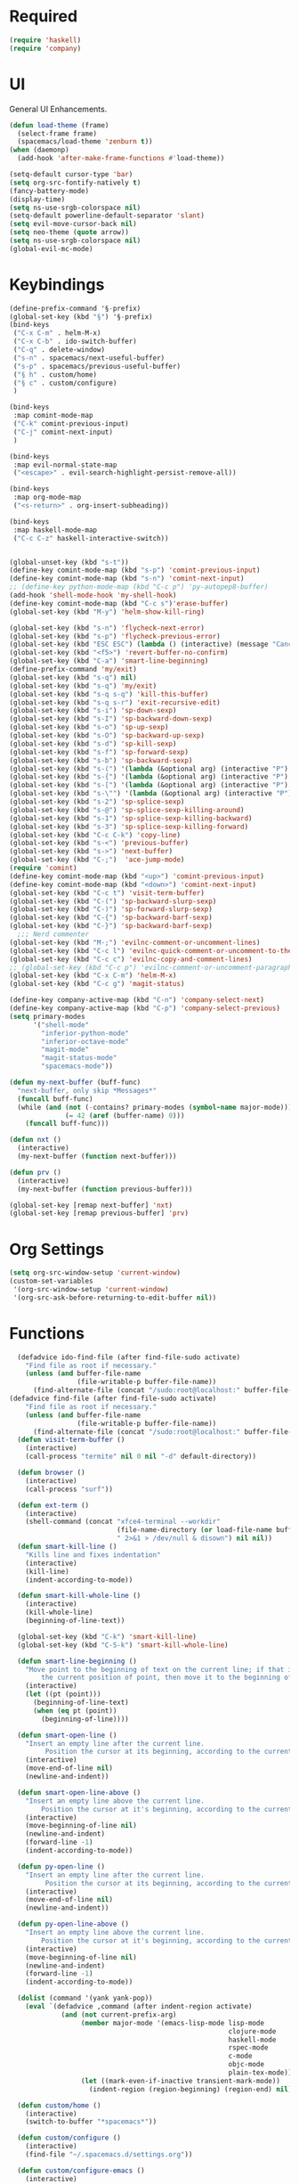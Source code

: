 * Required
#+begin_src emacs-lisp
  (require 'haskell)
  (require 'company)
#+end_src
* UI
General UI Enhancements.
#+begin_src emacs-lisp
  (defun load-theme (frame)
    (select-frame frame)
    (spacemacs/load-theme 'zenburn t))
  (when (daemonp)
    (add-hook 'after-make-frame-functions #'load-theme))

  (setq-default cursor-type 'bar)
  (setq org-src-fontify-natively t)
  (fancy-battery-mode)
  (display-time)
  (setq ns-use-srgb-colorspace nil)
  (setq-default powerline-default-separator 'slant)
  (setq evil-move-cursor-back nil)
  (setq neo-theme (quote arrow))
  (setq ns-use-srgb-colorspace nil)
  (global-evil-mc-mode)

#+end_src
* Keybindings
#+begin_src emacs-lisp
  (define-prefix-command '§-prefix)
  (global-set-key (kbd "§") '§-prefix)
  (bind-keys
   ("C-x C-m" . helm-M-x)
   ("C-x C-b" . ido-switch-buffer)
   ("C-q" . delete-window)
   ("s-n" . spacemacs/next-useful-buffer)
   ("s-p" . spacemacs/previous-useful-buffer)
   ("§ h" . custom/home)
   ("§ c" . custom/configure)
   )

  (bind-keys
   :map comint-mode-map
   ("C-k" comint-previous-input)
   ("C-j" comint-next-input)
   )

  (bind-keys
   :map evil-normal-state-map
   ("<escape>" . evil-search-highlight-persist-remove-all))

  (bind-keys
   :map org-mode-map
   ("<s-return>" . org-insert-subheading))

  (bind-keys
   :map haskell-mode-map
   ("C-c C-z" haskell-interactive-switch))
#+end_src

#+begin_src emacs-lisp

  (global-unset-key (kbd "s-t"))
  (define-key comint-mode-map (kbd "s-p") 'comint-previous-input)
  (define-key comint-mode-map (kbd "s-n") 'comint-next-input)
  ;; (define-key python-mode-map (kbd "C-c p") 'py-autopep8-buffer)
  (add-hook 'shell-mode-hook 'my-shell-hook)
  (define-key comint-mode-map (kbd "C-c s")'erase-buffer)
  (global-set-key (kbd "M-y") 'helm-show-kill-ring)

  (global-set-key (kbd "s-n") 'flycheck-next-error)
  (global-set-key (kbd "s-p") 'flycheck-previous-error)
  (global-set-key (kbd "ESC ESC") (lambda () (interactive) (message "Cancel")))
  (global-set-key (kbd "<f5>") 'revert-buffer-no-confirm)
  (global-set-key (kbd "C-a") 'smart-line-beginning)
  (define-prefix-command 'my/exit)
  (global-set-key (kbd "s-q") nil)
  (global-set-key (kbd "s-q") 'my/exit)
  (global-set-key (kbd "s-q s-q") 'kill-this-buffer)
  (global-set-key (kbd "s-q s-r") 'exit-recursive-edit)
  (global-set-key (kbd "s-i") 'sp-down-sexp)
  (global-set-key (kbd "s-I") 'sp-backward-down-sexp)
  (global-set-key (kbd "s-o") 'sp-up-sexp)
  (global-set-key (kbd "s-O") 'sp-backward-up-sexp)
  (global-set-key (kbd "s-d") 'sp-kill-sexp)
  (global-set-key (kbd "s-f") 'sp-forward-sexp)
  (global-set-key (kbd "s-b") 'sp-backward-sexp)
  (global-set-key (kbd "s-(") '(lambda (&optional arg) (interactive "P") (sp-wrap-with-pair "(")))
  (global-set-key (kbd "s-{") '(lambda (&optional arg) (interactive "P") (sp-wrap-with-pair "{")))
  (global-set-key (kbd "s-[") '(lambda (&optional arg) (interactive "P") (sp-wrap-with-pair "[")))
  (global-set-key (kbd "s-\"") '(lambda (&optional arg) (interactive "P") (sp-wrap-with-pair "\"")))
  (global-set-key (kbd "s-2") 'sp-splice-sexp)
  (global-set-key (kbd "s-@") 'sp-splice-sexp-killing-around)
  (global-set-key (kbd "s-1") 'sp-splice-sexp-killing-backward)
  (global-set-key (kbd "s-3") 'sp-splice-sexp-killing-forward)
  (global-set-key (kbd "C-c C-k") 'copy-line)
  (global-set-key (kbd "s-<") 'previous-buffer)
  (global-set-key (kbd "s->") 'next-buffer)
  (global-set-key (kbd "C-;")  'ace-jump-mode)
  (require 'comint)
  (define-key comint-mode-map (kbd "<up>") 'comint-previous-input)
  (define-key comint-mode-map (kbd "<down>") 'comint-next-input)
  (global-set-key (kbd "C-c t") 'visit-term-buffer)
  (global-set-key (kbd "C-(") 'sp-backward-slurp-sexp)
  (global-set-key (kbd "C-)") 'sp-forward-slurp-sexp)
  (global-set-key (kbd "C-{") 'sp-backward-barf-sexp)
  (global-set-key (kbd "C-}") 'sp-backward-barf-sexp)
    ;;; Nerd commenter
  (global-set-key (kbd "M-;") 'evilnc-comment-or-uncomment-lines)
  (global-set-key (kbd "C-c l") 'evilnc-quick-comment-or-uncomment-to-the-line)
  (global-set-key (kbd "C-c c") 'evilnc-copy-and-comment-lines)
  ;; (global-set-key (kbd "C-c p") 'evilnc-comment-or-uncomment-paragraphs)
  (global-set-key (kbd "C-x C-m") 'helm-M-x)
  (global-set-key (kbd "C-c g") 'magit-status)

  (define-key company-active-map (kbd "C-n") 'company-select-next)
  (define-key company-active-map (kbd "C-p") 'company-select-previous)
  (setq primary-modes
        '("shell-mode"
          "inferior-python-mode"
          "inferior-octave-mode"
          "magit-mode"
          "magit-status-mode"
          "spacemacs-mode"))

  (defun my-next-buffer (buff-func)
    "next-buffer, only skip *Messages*"
    (funcall buff-func)
    (while (and (not (-contains? primary-modes (symbol-name major-mode)))
                (= 42 (aref (buffer-name) 0)))
      (funcall buff-func)))

  (defun nxt ()
    (interactive)
    (my-next-buffer (function next-buffer)))

  (defun prv ()
    (interactive)
    (my-next-buffer (function previous-buffer)))

  (global-set-key [remap next-buffer] 'nxt)
  (global-set-key [remap previous-buffer] 'prv)
#+end_src

#+RESULTS:
: prv

* Org Settings
#+begin_src emacs-lisp
  (setq org-src-window-setup 'current-window)
  (custom-set-variables
   '(org-src-window-setup 'current-window)
   '(org-src-ask-before-returning-to-edit-buffer nil))
#+end_src
* Functions
#+begin_src emacs-lisp
  (defadvice ido-find-file (after find-file-sudo activate)
    "Find file as root if necessary."
    (unless (and buffer-file-name
                 (file-writable-p buffer-file-name))
      (find-alternate-file (concat "/sudo:root@localhost:" buffer-file-name))))
(defadvice find-file (after find-file-sudo activate)
    "Find file as root if necessary."
    (unless (and buffer-file-name
                 (file-writable-p buffer-file-name))
      (find-alternate-file (concat "/sudo:root@localhost:" buffer-file-name))))
  (defun visit-term-buffer ()
    (interactive)
    (call-process "termite" nil 0 nil "-d" default-directory))

  (defun browser ()
    (interactive)
    (call-process "surf"))

  (defun ext-term ()
    (interactive)
    (shell-command (concat "xfce4-terminal --workdir"
                           (file-name-directory (or load-file-name buffer-file-name)) 
                           " 2>&1 > /dev/null & disown") nil nil))
  (defun smart-kill-line ()
    "Kills line and fixes indentation"
    (interactive)
    (kill-line)
    (indent-according-to-mode))

  (defun smart-kill-whole-line ()
    (interactive)
    (kill-whole-line)
    (beginning-of-line-text))

  (global-set-key (kbd "C-k") 'smart-kill-line)
  (global-set-key (kbd "C-S-k") 'smart-kill-whole-line)

  (defun smart-line-beginning ()
    "Move point to the beginning of text on the current line; if that is already
        the current position of point, then move it to the beginning of the line."
    (interactive)
    (let ((pt (point)))
      (beginning-of-line-text)
      (when (eq pt (point))
        (beginning-of-line))))

  (defun smart-open-line ()
    "Insert an empty line after the current line.
         Position the cursor at its beginning, according to the current mode."
    (interactive)
    (move-end-of-line nil)
    (newline-and-indent))

  (defun smart-open-line-above ()
    "Insert an empty line above the current line.
        Position the cursor at it's beginning, according to the current mode."
    (interactive)
    (move-beginning-of-line nil)
    (newline-and-indent)
    (forward-line -1)
    (indent-according-to-mode))

  (defun py-open-line ()
    "Insert an empty line after the current line.
         Position the cursor at its beginning, according to the current mode."
    (interactive)
    (move-end-of-line nil)
    (newline-and-indent))

  (defun py-open-line-above ()
    "Insert an empty line above the current line.
        Position the cursor at it's beginning, according to the current mode."
    (interactive)
    (move-beginning-of-line nil)
    (newline-and-indent)
    (forward-line -1)
    (indent-according-to-mode))

  (dolist (command '(yank yank-pop))
    (eval `(defadvice ,command (after indent-region activate)
             (and (not current-prefix-arg)
                  (member major-mode '(emacs-lisp-mode lisp-mode
                                                       clojure-mode    scheme-mode
                                                       haskell-mode    ruby-mode
                                                       rspec-mode      python-mode
                                                       c-mode          c++-mode
                                                       objc-mode       latex-mode
                                                       plain-tex-mode))
                  (let ((mark-even-if-inactive transient-mark-mode))
                    (indent-region (region-beginning) (region-end) nil))))))

  (defun custom/home ()
    (interactive)
    (switch-to-buffer "*spacemacs*"))

  (defun custom/configure ()
    (interactive)
    (find-file "~/.spacemacs.d/settings.org"))

  (defun custom/configure-emacs ()
    (interactive)
    (find-file "~/.spacemacs.d/settings.org"))

  (defun custom/configure-xmonad ()
    (interactive)
    (find-file "~/.xmonad/xmonad.hs"))

  (defun custom/configure-nix-local ()
    (interactive)
    (find-file "~/.nixpkgs/config.nix"))

  (defun custom/configure-nix-global ()
    (interactive)
    (ido-find-file "/etc/nixos/configuration.nix"))



  (defun custom/kill-buffer ()
    (interactive)
    (when (not (equal "*spacemacs*" (buffer-name)))
      (kill-this-buffer)
      (spacemacs/next-useful-buffer)))

  (global-set-key [remap kill-this-buffer] 'custom/kill-buffer)

  (defun ews ()
    (interactive)
    (find-file "/ssh:akmishr2@remlnx.ews.illinois.edu:/home/akmishr2"))

  (defun 241vm ()
    (interactive)
    (find-file "/ssh:akmishr2@remlnx.ews.illinois.edu|ssh:akmishr2@sp16-cs241-020.cs.illinois.edu:/"))
#+end_src
* Variables
#+begin_src emacs-lisp
  ;; (setq frame-title-format "%b")
#+end_src
